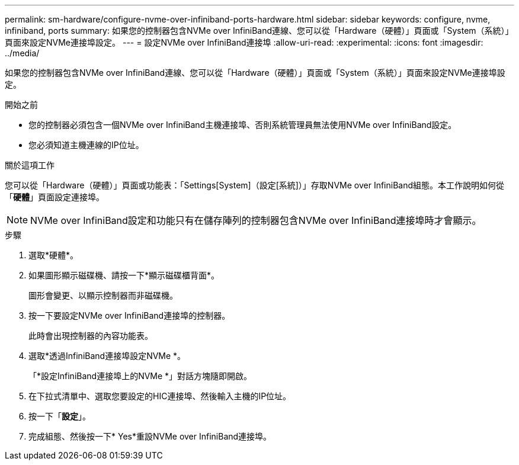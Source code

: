 ---
permalink: sm-hardware/configure-nvme-over-infiniband-ports-hardware.html 
sidebar: sidebar 
keywords: configure, nvme, infiniband, ports 
summary: 如果您的控制器包含NVMe over InfiniBand連線、您可以從「Hardware（硬體）」頁面或「System（系統）」頁面來設定NVMe連接埠設定。 
---
= 設定NVMe over InfiniBand連接埠
:allow-uri-read: 
:experimental: 
:icons: font
:imagesdir: ../media/


[role="lead"]
如果您的控制器包含NVMe over InfiniBand連線、您可以從「Hardware（硬體）」頁面或「System（系統）」頁面來設定NVMe連接埠設定。

.開始之前
* 您的控制器必須包含一個NVMe over InfiniBand主機連接埠、否則系統管理員無法使用NVMe over InfiniBand設定。
* 您必須知道主機連線的IP位址。


.關於這項工作
您可以從「Hardware（硬體）」頁面或功能表：「Settings[System]（設定[系統]）」存取NVMe over InfiniBand組態。本工作說明如何從「*硬體*」頁面設定連接埠。

[NOTE]
====
NVMe over InfiniBand設定和功能只有在儲存陣列的控制器包含NVMe over InfiniBand連接埠時才會顯示。

====
.步驟
. 選取*硬體*。
. 如果圖形顯示磁碟機、請按一下*顯示磁碟櫃背面*。
+
圖形會變更、以顯示控制器而非磁碟機。

. 按一下要設定NVMe over InfiniBand連接埠的控制器。
+
此時會出現控制器的內容功能表。

. 選取*透過InfiniBand連接埠設定NVMe *。
+
「*設定InfiniBand連接埠上的NVMe *」對話方塊隨即開啟。

. 在下拉式清單中、選取您要設定的HIC連接埠、然後輸入主機的IP位址。
. 按一下「*設定*」。
. 完成組態、然後按一下* Yes*重設NVMe over InfiniBand連接埠。

